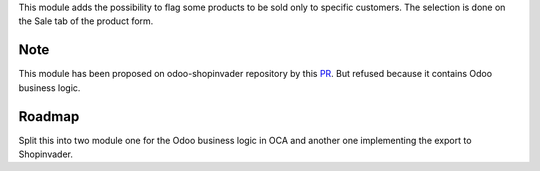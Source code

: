 This module adds the possibility to flag some products to be sold only to
specific customers. The selection is done on the Sale tab of the product
form.

Note
----
This module has been proposed on odoo-shopinvader repository by this
`PR <https://github.com/shopinvader/odoo-shopinvader/pull/722>`_.
But refused because it contains Odoo business logic.

Roadmap
-------

Split this into two module one for the Odoo business logic in OCA and another
one implementing the export to Shopinvader.
